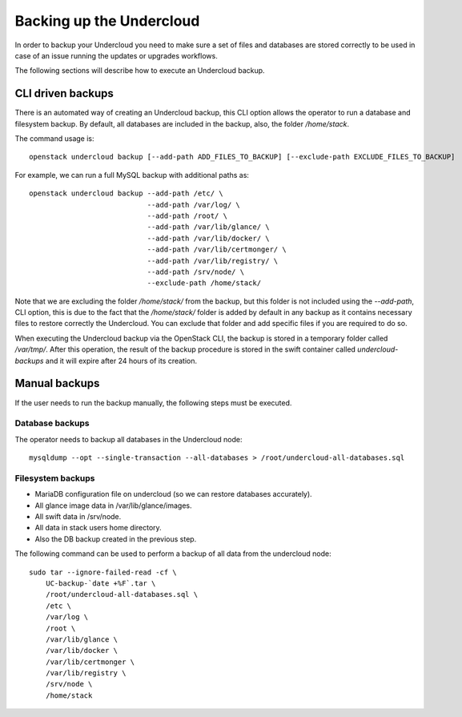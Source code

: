Backing up the Undercloud
=========================

In order to backup your Undercloud you need to
make sure a set of files and databases are stored
correctly to be used in case of an issue running
the updates or upgrades workflows.

The following sections will describe how to
execute an Undercloud backup.

CLI driven backups
------------------

There is an automated way of creating an Undercloud backup,
this CLI option allows the operator to run a database and filesystem backup.
By default, all databases are included in the backup, also, the folder `/home/stack`.

The command usage is::

  openstack undercloud backup [--add-path ADD_FILES_TO_BACKUP] [--exclude-path EXCLUDE_FILES_TO_BACKUP]

For example, we can run a full MySQL backup with additional paths as::

  openstack undercloud backup --add-path /etc/ \
                              --add-path /var/log/ \
                              --add-path /root/ \
                              --add-path /var/lib/glance/ \
                              --add-path /var/lib/docker/ \
                              --add-path /var/lib/certmonger/ \
                              --add-path /var/lib/registry/ \
                              --add-path /srv/node/ \
                              --exclude-path /home/stack/

Note that we are excluding the folder `/home/stack/`
from the backup, but this folder is not included using the `--add-path`,
CLI option, this is due to the fact that the `/home/stack/` folder is
added by default in any backup as it contains necessary files
to restore correctly the Undercloud.
You can exclude that folder and add specific files if you are required to
do so.

When executing the Undercloud backup via the OpenStack
CLI, the backup is stored in a temporary folder called
`/var/tmp/`.
After this operation, the result of the backup procedure
is stored in the swift container called `undercloud-backups`
and it will expire after 24 hours of its creation.

Manual backups
--------------

If the user needs to run the backup manually,
the following steps must be executed.

Database backups
~~~~~~~~~~~~~~~~

The operator needs to backup all databases in the Undercloud node::

  mysqldump --opt --single-transaction --all-databases > /root/undercloud-all-databases.sql

Filesystem backups
~~~~~~~~~~~~~~~~~~

* MariaDB configuration file on undercloud (so we can restore databases accurately).
* All glance image data in /var/lib/glance/images.
* All swift data in /srv/node.
* All data in stack users home directory.
* Also the DB backup created in the previous step.

The following command can be used to perform a backup of all data from the undercloud node::

  sudo tar --ignore-failed-read -cf \
      UC-backup-`date +%F`.tar \
      /root/undercloud-all-databases.sql \
      /etc \
      /var/log \
      /root \
      /var/lib/glance \
      /var/lib/docker \
      /var/lib/certmonger \
      /var/lib/registry \
      /srv/node \
      /home/stack
